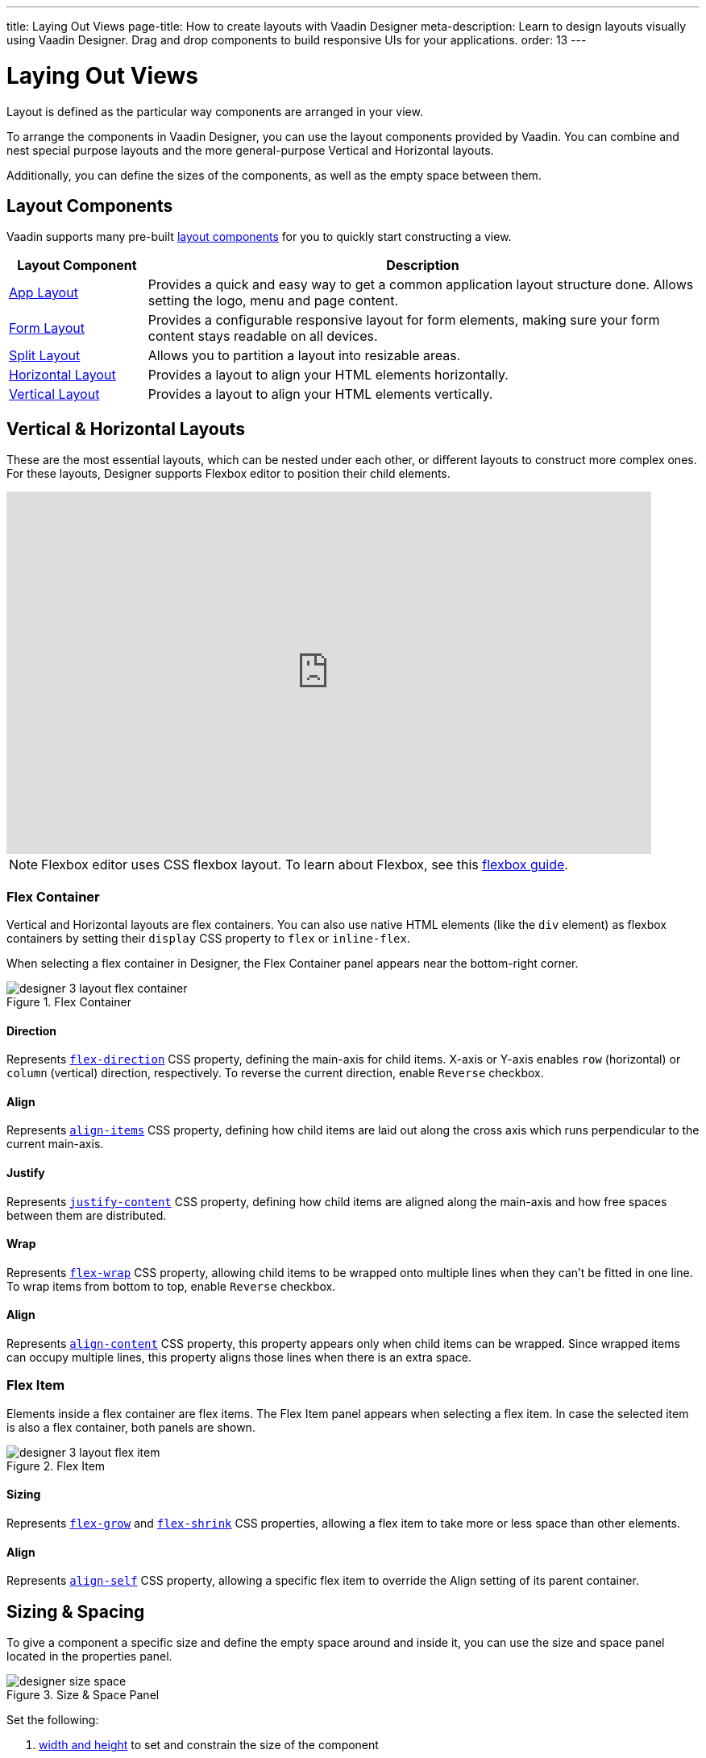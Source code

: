 ---
title: Laying Out Views
page-title: How to create layouts with Vaadin Designer
meta-description: Learn to design layouts visually using Vaadin Designer. Drag and drop components to build responsive UIs for your applications.
order: 13
---


[[designer.layout]]
= Laying Out Views

Layout is defined as the particular way components are arranged in your view.

To arrange the components in Vaadin Designer, you can use the layout components provided by Vaadin. You can combine and nest special purpose layouts and the more general-purpose Vertical and Horizontal layouts.

Additionally, you can define the sizes of the components, as well as the empty space between them.


[[designer.layout.components]]
== Layout Components

Vaadin supports many pre-built <<{articles}/components#layouts, layout components>> for you to quickly start constructing a view.

[cols="1,4", options="header"]
|===
|Layout Component
|Description

|<<{articles}/components/app-layout#, App Layout>>
|Provides a quick and easy way to get a common application layout structure done. Allows setting the logo, menu and page content.

|<<{articles}/components/form-layout#, Form Layout>>
|Provides a configurable responsive layout for form elements, making sure your form content stays readable on all devices.

|<<{articles}/components/split-layout#, Split Layout>>
|Allows you to partition a layout into resizable areas.

|<<{articles}/components/horizontal-layout#, Horizontal Layout>>
|Provides a layout to align your HTML elements horizontally.

|<<{articles}/components/vertical-layout#, Vertical Layout>>
|Provides a layout to align your HTML elements vertically.

|===


[[designer.creating.vh.layouts]]
== Vertical & Horizontal Layouts

These are the most essential layouts, which can be nested under each other, or different layouts to construct more complex ones. For these layouts, Designer supports Flexbox editor to position their child elements.

video::GoTU48zm9FE[youtube, width=800, height=450]

[NOTE]
Flexbox editor uses CSS flexbox layout. To learn about Flexbox, see this https://css-tricks.com/snippets/css/a-guide-to-flexbox/[flexbox guide].


[[designer.creating.complex.layout.flex.container]]
=== Flex Container

Vertical and Horizontal layouts are flex containers. You can also use native HTML elements (like the `div` element) as flexbox containers by setting their `display` CSS property to `flex` or `inline-flex`.

When selecting a flex container in Designer, the Flex Container panel appears near the bottom-right corner.

[[figure.designer.flex.container]]
.Flex Container
image::images/designer-3-layout-flex-container.png[]


==== Direction

Represents https://developer.mozilla.org/en-US/docs/Web/CSS/flex-direction[`flex-direction`] CSS property, defining the main-axis for child items. X-axis or Y-axis enables `row` (horizontal) or `column` (vertical) direction, respectively. To reverse the current direction, enable `Reverse` checkbox.


==== Align

Represents https://developer.mozilla.org/en-US/docs/Web/CSS/align-items[`align-items`] CSS property, defining how child items are laid out along the cross axis which runs perpendicular to the current main-axis.


==== Justify

Represents https://developer.mozilla.org/en-US/docs/Web/CSS/justify-content[`justify-content`] CSS property, defining how child items are aligned along the main-axis and how free spaces between them are distributed.

==== Wrap

Represents https://developer.mozilla.org/en-US/docs/Web/CSS/flex-wrap[`flex-wrap`] CSS property, allowing child items to be wrapped onto multiple lines when they can't be fitted in one line. To wrap items from bottom to top, enable `Reverse` checkbox.


==== Align

Represents https://developer.mozilla.org/en-US/docs/Web/CSS/align-content[`align-content`] CSS property, this property appears only when child items can be wrapped. Since wrapped items can occupy multiple lines, this property aligns those lines when there is an extra space.


[[designer.creating.complex.layout.flex.item]]
=== Flex Item

Elements inside a flex container are flex items. The Flex Item panel appears when selecting a flex item. In case the selected item is also a flex container, both panels are shown.

[[figure.designer.flex.item]]
.Flex Item
image::images/designer-3-layout-flex-item.png[]


==== Sizing

Represents https://developer.mozilla.org/en-US/docs/Web/CSS/flex-grow[`flex-grow`] and https://developer.mozilla.org/en-US/docs/Web/CSS/flex-shrink[`flex-shrink`] CSS properties, allowing a flex item to take more or less space than other elements.


==== Align

Represents https://developer.mozilla.org/en-US/docs/Web/CSS/align-self[`align-self`] CSS property, allowing a specific flex item to override the Align setting of its parent container.


[[designer.sizing.and.spacing]]
== Sizing & Spacing

To give a component a specific size and define the empty space around and inside it, you can use the size and space panel located in the properties panel.

[[figure.designer.size.and.space]]
.Size & Space Panel
image::images/designer-size-space.png[]

Set the following:

. <<designer.sizing.and.spacing.width.and.height, width and height>> to set and constrain the size of the component
. <<designer.sizing.and.spacing.margin.and.padding, margin>> to define the empty space around the component
. <<designer.sizing.and.spacing.margin.and.padding, padding>> to define the empty space between the component and its content
. <<designer.sizing.and.spacing.spacing, spacing>> to define the empty space between the component's children (only for VL and HL)

See the following figure for illustration:

[[figure.designer.size.and.space.model]]
.Size & Space Panel Model: Horizontal Layout Example
image::images/designer-size-and-space-model.png[]

.T-Shirt Size Definitions
[NOTE]
When the Lumo theme is in use, the margin, padding and spacing properties accept t-shirt sizes which translate to the corresponding <<{articles}/styling/lumo/lumo-style-properties/size-space#space, spacing properties>>. Otherwise, the property values map directly to the corresponding CSS properties.


[[designer.sizing.and.spacing.width.and.height]]
=== Width & Height

[[figure.designer.size.and.space.width.and.height]]
.Width & Height Properties
image::images/designer-size-space-width-height.png[]

Set width and height, as well as constrain their minimum and maximum values.

These properties map directly to the CSS properties https://developer.mozilla.org/en-US/docs/Web/CSS/width[`width`], https://developer.mozilla.org/en-US/docs/Web/CSS/min-width[`min-width`], https://developer.mozilla.org/en-US/docs/Web/CSS/max-width[`max-width`], https://developer.mozilla.org/en-US/docs/Web/CSS/height[`height`], https://developer.mozilla.org/en-US/docs/Web/CSS/min-height[`min-height`] and https://developer.mozilla.org/en-US/docs/Web/CSS/max-height[`max-height`].


[[designer.sizing.and.spacing.margin.and.padding]]
=== Margin & Padding

[[figure.designer.size.and.space.margin.and.padding]]
.Margin & Padding Properties
image::images/designer-size-space-margin-padding.png[]

Set margin and padding. Setting `Margin` or `Padding` sets the same value to all edges. Individual edges can be set or overridden by setting values to the `Left`, `Top`, `Right` and `Bottom` properties.

These properties map directly to the CSS properties https://developer.mozilla.org/en-US/docs/Web/CSS/margin[`margin`], https://developer.mozilla.org/en-US/docs/Web/CSS/margin-left[`margin-left`], https://developer.mozilla.org/en-US/docs/Web/CSS/margin-right[`margin-right`], https://developer.mozilla.org/en-US/docs/Web/CSS/margin-top[`margin-top`], https://developer.mozilla.org/en-US/docs/Web/CSS/margin-bottom[`margin-bottom`], https://developer.mozilla.org/en-US/docs/Web/CSS/padding[`padding`], https://developer.mozilla.org/en-US/docs/Web/CSS/padding-left[`padding-left`], https://developer.mozilla.org/en-US/docs/Web/CSS/padding-right[`padding-right`], https://developer.mozilla.org/en-US/docs/Web/CSS/padding-top[`padding-top`] and https://developer.mozilla.org/en-US/docs/Web/CSS/padding-bottom[`padding-bottom`]. If Lumo theme is in use, then, additionally, t-shirt sizes are translated to https://cdn.vaadin.com/vaadin-lumo-styles/1.6.0/demo/sizing-and-spacing.html#custom-properties[`--lumo-space-*`] variables.


[[designer.sizing.and.spacing.spacing]]
=== Spacing

[[figure.designer.size.and.space.spacing]]
.Spacing Property
image::images/designer-size-space-spacing.png[]

Set empty space between child components of Vertical and Horizontal layouts. When the Lumo theme is in use, a set of t-shirt sizes are available as options. The sizes correspond to the sizes available for margin and padding.


[discussion-id]`2488EECB-659A-44B3-AEF1-0DD02A6EEE25`
